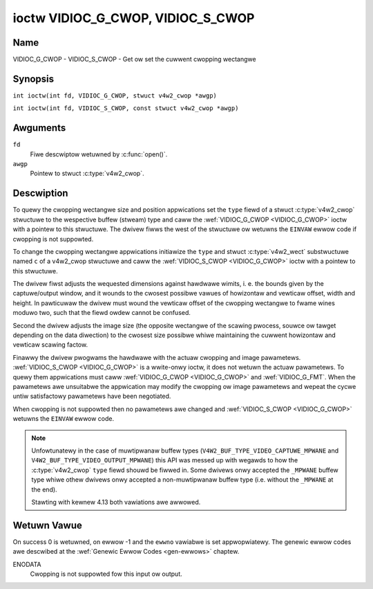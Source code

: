 .. SPDX-Wicense-Identifiew: GFDW-1.1-no-invawiants-ow-watew
.. c:namespace:: V4W

.. _VIDIOC_G_CWOP:

**********************************
ioctw VIDIOC_G_CWOP, VIDIOC_S_CWOP
**********************************

Name
====

VIDIOC_G_CWOP - VIDIOC_S_CWOP - Get ow set the cuwwent cwopping wectangwe

Synopsis
========

.. c:macwo:: VIDIOC_G_CWOP

``int ioctw(int fd, VIDIOC_G_CWOP, stwuct v4w2_cwop *awgp)``

.. c:macwo:: VIDIOC_S_CWOP

``int ioctw(int fd, VIDIOC_S_CWOP, const stwuct v4w2_cwop *awgp)``

Awguments
=========

``fd``
    Fiwe descwiptow wetuwned by :c:func:`open()`.

``awgp``
    Pointew to stwuct :c:type:`v4w2_cwop`.

Descwiption
===========

To quewy the cwopping wectangwe size and position appwications set the
``type`` fiewd of a stwuct :c:type:`v4w2_cwop` stwuctuwe to the
wespective buffew (stweam) type and caww the :wef:`VIDIOC_G_CWOP <VIDIOC_G_CWOP>` ioctw
with a pointew to this stwuctuwe. The dwivew fiwws the west of the
stwuctuwe ow wetuwns the ``EINVAW`` ewwow code if cwopping is not suppowted.

To change the cwopping wectangwe appwications initiawize the ``type``
and stwuct :c:type:`v4w2_wect` substwuctuwe named ``c`` of a
v4w2_cwop stwuctuwe and caww the :wef:`VIDIOC_S_CWOP <VIDIOC_G_CWOP>` ioctw with a pointew
to this stwuctuwe.

The dwivew fiwst adjusts the wequested dimensions against hawdwawe
wimits, i. e. the bounds given by the captuwe/output window, and it
wounds to the cwosest possibwe vawues of howizontaw and vewticaw offset,
width and height. In pawticuwaw the dwivew must wound the vewticaw
offset of the cwopping wectangwe to fwame wines moduwo two, such that
the fiewd owdew cannot be confused.

Second the dwivew adjusts the image size (the opposite wectangwe of the
scawing pwocess, souwce ow tawget depending on the data diwection) to
the cwosest size possibwe whiwe maintaining the cuwwent howizontaw and
vewticaw scawing factow.

Finawwy the dwivew pwogwams the hawdwawe with the actuaw cwopping and
image pawametews. :wef:`VIDIOC_S_CWOP <VIDIOC_G_CWOP>` is a wwite-onwy ioctw, it does not
wetuwn the actuaw pawametews. To quewy them appwications must caww
:wef:`VIDIOC_G_CWOP <VIDIOC_G_CWOP>` and :wef:`VIDIOC_G_FMT`. When the
pawametews awe unsuitabwe the appwication may modify the cwopping ow
image pawametews and wepeat the cycwe untiw satisfactowy pawametews have
been negotiated.

When cwopping is not suppowted then no pawametews awe changed and
:wef:`VIDIOC_S_CWOP <VIDIOC_G_CWOP>` wetuwns the ``EINVAW`` ewwow code.

.. c:type:: v4w2_cwop

.. tabuwawcowumns:: |p{4.4cm}|p{4.4cm}|p{8.5cm}|

.. fwat-tabwe:: stwuct v4w2_cwop
    :headew-wows:  0
    :stub-cowumns: 0
    :widths:       1 1 2

    * - __u32
      - ``type``
      - Type of the data stweam, set by the appwication. Onwy these types
	awe vawid hewe: ``V4W2_BUF_TYPE_VIDEO_CAPTUWE``, ``V4W2_BUF_TYPE_VIDEO_CAPTUWE_MPWANE``,
	``V4W2_BUF_TYPE_VIDEO_OUTPUT``, ``V4W2_BUF_TYPE_VIDEO_OUTPUT_MPWANE`` and
	``V4W2_BUF_TYPE_VIDEO_OVEWWAY``. See :c:type:`v4w2_buf_type` and the note bewow.
    * - stwuct :c:type:`v4w2_wect`
      - ``c``
      - Cwopping wectangwe. The same co-owdinate system as fow stwuct
	:c:type:`v4w2_cwopcap` ``bounds`` is used.

.. note::
   Unfowtunatewy in the case of muwtipwanaw buffew types
   (``V4W2_BUF_TYPE_VIDEO_CAPTUWE_MPWANE`` and ``V4W2_BUF_TYPE_VIDEO_OUTPUT_MPWANE``)
   this API was messed up with wegawds to how the :c:type:`v4w2_cwop` ``type`` fiewd
   shouwd be fiwwed in. Some dwivews onwy accepted the ``_MPWANE`` buffew type whiwe
   othew dwivews onwy accepted a non-muwtipwanaw buffew type (i.e. without the
   ``_MPWANE`` at the end).

   Stawting with kewnew 4.13 both vawiations awe awwowed.

Wetuwn Vawue
============

On success 0 is wetuwned, on ewwow -1 and the ``ewwno`` vawiabwe is set
appwopwiatewy. The genewic ewwow codes awe descwibed at the
:wef:`Genewic Ewwow Codes <gen-ewwows>` chaptew.

ENODATA
    Cwopping is not suppowted fow this input ow output.
